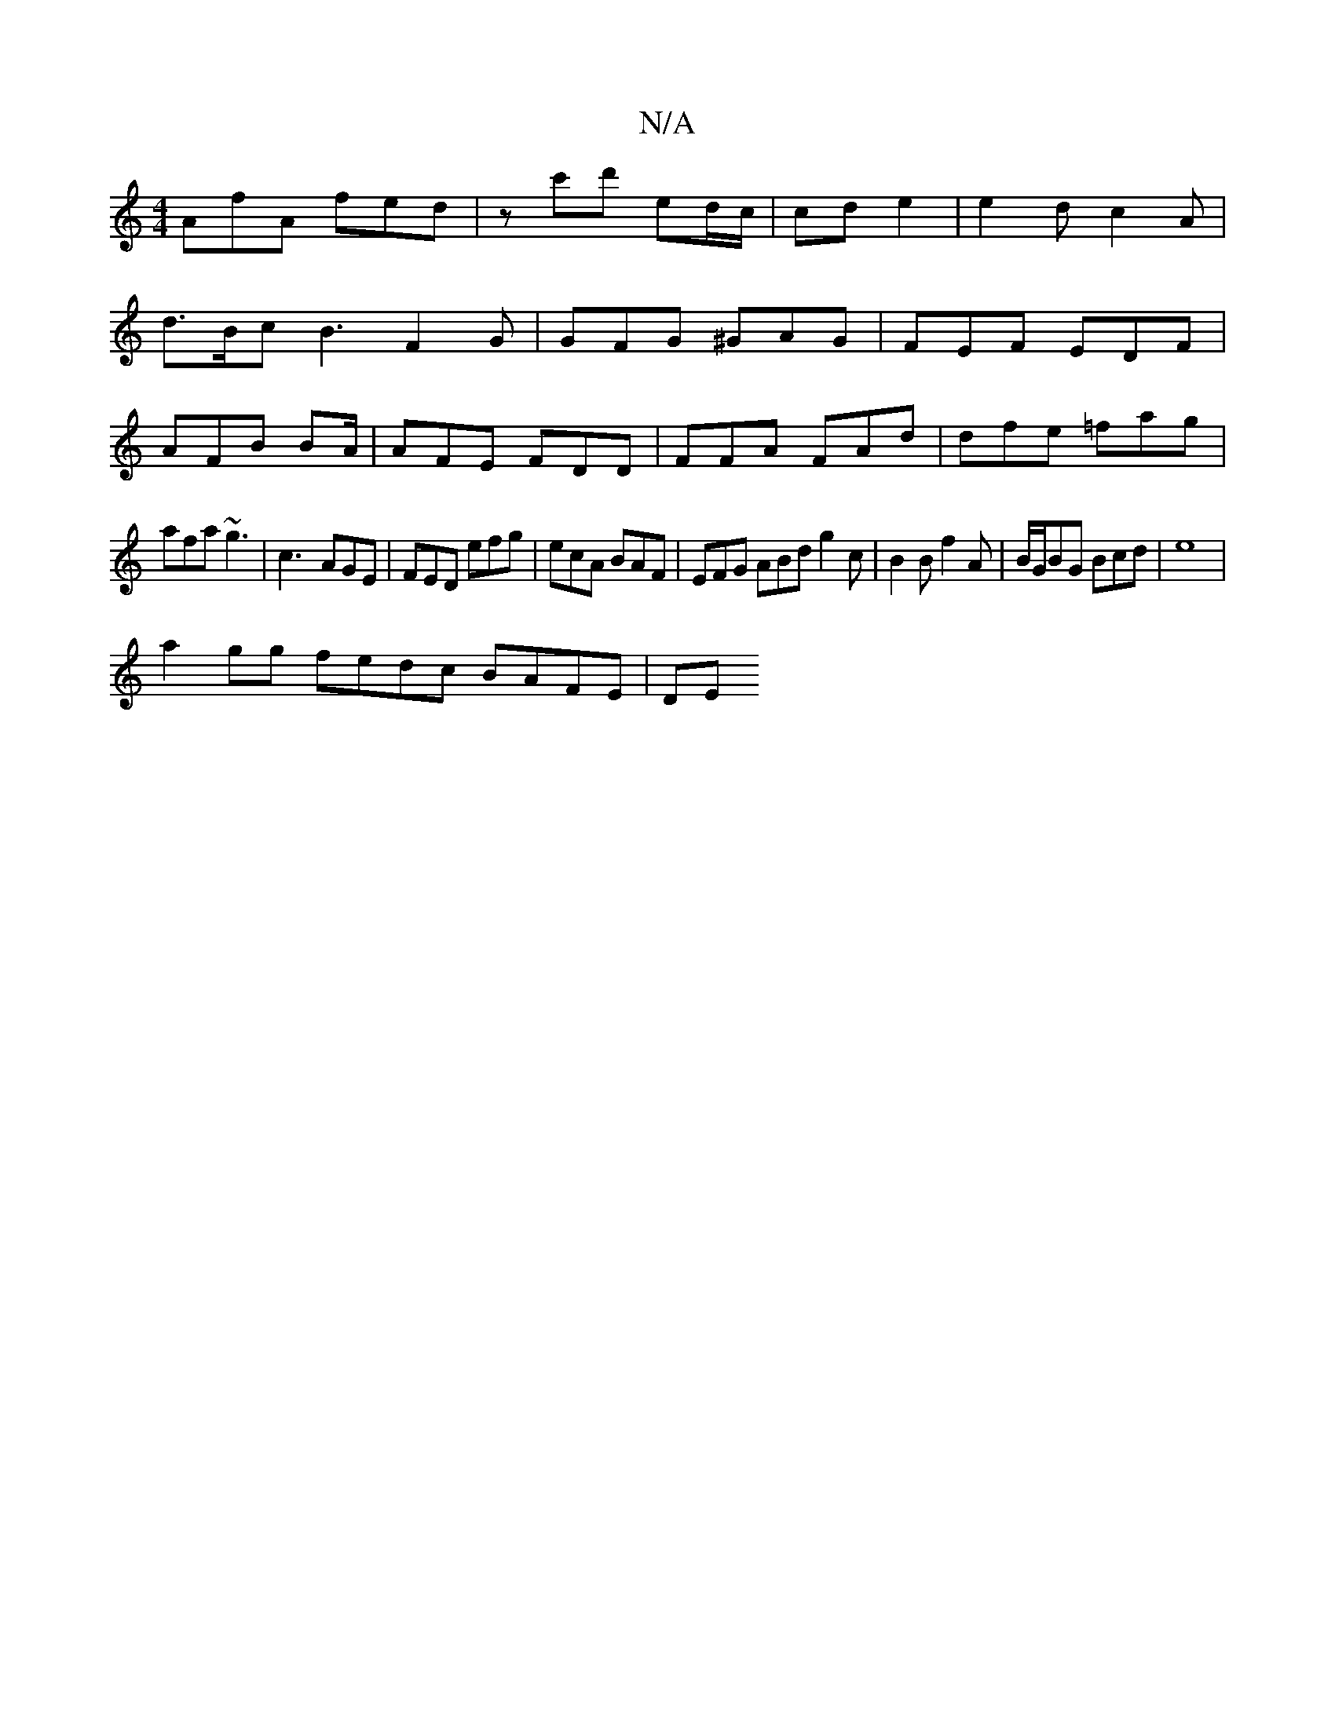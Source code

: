 X:1
T:N/A
M:4/4
R:N/A
K:Cmajor
 AfA fed|zc'd' ed/c/|cde2 |e2 d c2A|
d3/2B/2c B3 F2G|GFG ^GAG | FEF EDF |
AFB BA/|AFE FDD|FFA FAd|dfe =fag|
afa ~g3|c3-AGE | FED efg| ecA BAF | EFG ABd g2 c|B2B f2A | B/G/BG Bcd|e8|
a2 gg fedc BAFE|DE